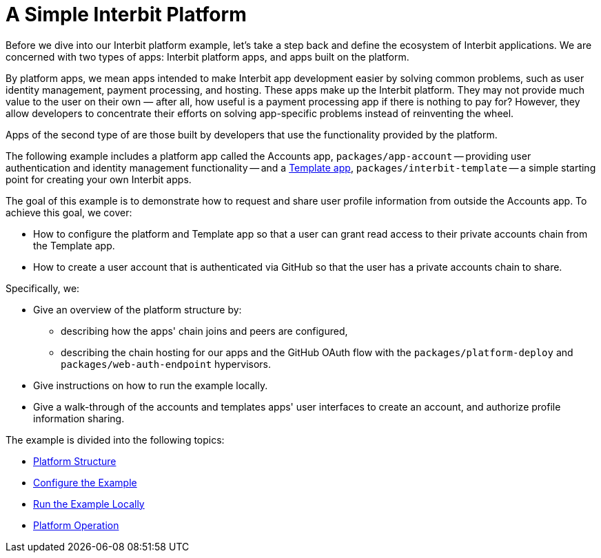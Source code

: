 = A Simple Interbit Platform

Before we dive into our Interbit platform example, let's take a step
back and define the ecosystem of Interbit applications. We are concerned
with two types of apps: Interbit platform apps, and apps built on the
platform.

By platform apps, we mean apps intended to make Interbit app development
easier by solving common problems, such as user identity management,
payment processing, and hosting. These apps make up the Interbit
platform. They may not provide much value to the user on their own
&mdash; after all, how useful is a payment processing app if there is
nothing to pay for? However, they allow developers to concentrate their
efforts on solving app-specific problems instead of reinventing the
wheel.

Apps of the second type of are those built by developers that use the
functionality provided by the platform.

The following example includes a platform app called the Accounts app,
`packages/app-account` -- providing user authentication and identity
management functionality -- and a link:../template.adoc[Template app],
`packages/interbit-template` -- a simple starting point for creating
your own Interbit apps.

The goal of this example is to demonstrate how to request and share user
profile information from outside the Accounts app. To achieve this goal,
we cover:

- How to configure the platform and Template app so that a user can
  grant read access to their private accounts chain from the Template
  app.

- How to create a user account that is authenticated via GitHub so that
  the user has a private accounts chain to share.

Specifically, we:

- Give an overview of the platform structure by:

** describing how the apps' chain joins and peers are configured,
** describing the chain hosting for our apps and the GitHub OAuth flow
   with the `packages/platform-deploy` and `packages/web-auth-endpoint`
   hypervisors.

- Give instructions on how to run the example locally.

- Give a walk-through of the accounts and templates apps' user
  interfaces to create an account, and authorize profile information
  sharing.

The example is divided into the following topics:

- link:structure.adoc[Platform Structure]
- link:configure.adoc[Configure the Example]
- link:run.adoc[Run the Example Locally]
- link:operation.adoc[Platform Operation]
